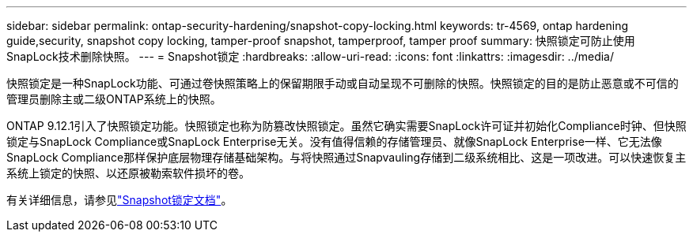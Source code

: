 ---
sidebar: sidebar 
permalink: ontap-security-hardening/snapshot-copy-locking.html 
keywords: tr-4569, ontap hardening guide,security, snapshot copy locking, tamper-proof snapshot, tamperproof, tamper proof 
summary: 快照锁定可防止使用SnapLock技术删除快照。 
---
= Snapshot锁定
:hardbreaks:
:allow-uri-read: 
:icons: font
:linkattrs: 
:imagesdir: ../media/


[role="lead"]
快照锁定是一种SnapLock功能、可通过卷快照策略上的保留期限手动或自动呈现不可删除的快照。快照锁定的目的是防止恶意或不可信的管理员删除主或二级ONTAP系统上的快照。

ONTAP 9.12.1引入了快照锁定功能。快照锁定也称为防篡改快照锁定。虽然它确实需要SnapLock许可证并初始化Compliance时钟、但快照锁定与SnapLock Compliance或SnapLock Enterprise无关。没有值得信赖的存储管理员、就像SnapLock Enterprise一样、它无法像SnapLock Compliance那样保护底层物理存储基础架构。与将快照通过Snapvauling存储到二级系统相比、这是一项改进。可以快速恢复主系统上锁定的快照、以还原被勒索软件损坏的卷。

有关详细信息，请参见link:../snaplock/snapshot-lock-concept.html["Snapshot锁定文档"]。
